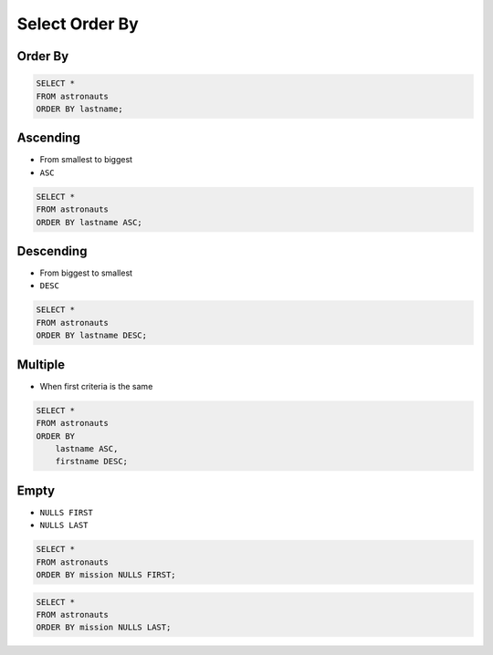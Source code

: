 Select Order By
===============


Order By
--------
.. code-block:: sql

    SELECT *
    FROM astronauts
    ORDER BY lastname;


Ascending
---------
* From smallest to biggest
* ``ASC``

.. code-block:: sql

    SELECT *
    FROM astronauts
    ORDER BY lastname ASC;


Descending
----------
* From biggest to smallest
* ``DESC``

.. code-block:: sql

    SELECT *
    FROM astronauts
    ORDER BY lastname DESC;


Multiple
--------
* When first criteria is the same

.. code-block:: sql

    SELECT *
    FROM astronauts
    ORDER BY
        lastname ASC,
        firstname DESC;


Empty
-----
* ``NULLS FIRST``
* ``NULLS LAST``

.. code-block:: sql

    SELECT *
    FROM astronauts
    ORDER BY mission NULLS FIRST;

.. code-block:: sql

    SELECT *
    FROM astronauts
    ORDER BY mission NULLS LAST;
